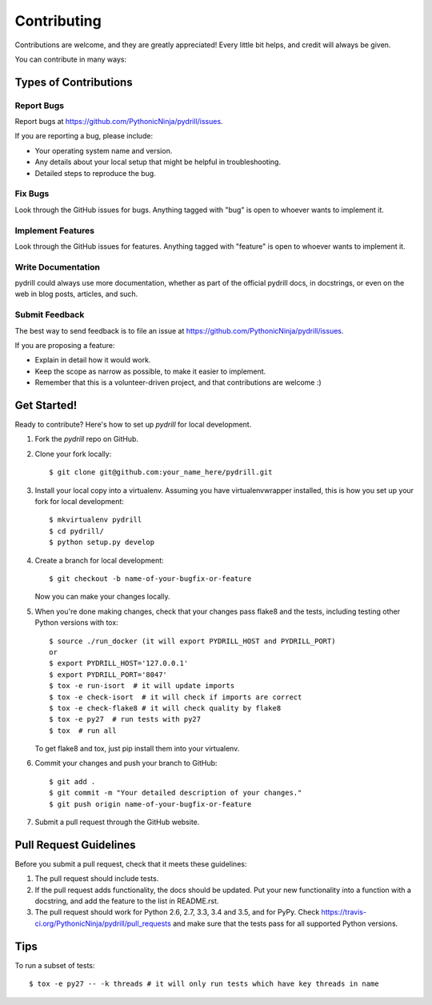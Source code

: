 .. highlight:: shell

============
Contributing
============

Contributions are welcome, and they are greatly appreciated! Every
little bit helps, and credit will always be given.

You can contribute in many ways:

Types of Contributions
----------------------

Report Bugs
~~~~~~~~~~~

Report bugs at https://github.com/PythonicNinja/pydrill/issues.

If you are reporting a bug, please include:

* Your operating system name and version.
* Any details about your local setup that might be helpful in troubleshooting.
* Detailed steps to reproduce the bug.

Fix Bugs
~~~~~~~~

Look through the GitHub issues for bugs. Anything tagged with "bug"
is open to whoever wants to implement it.

Implement Features
~~~~~~~~~~~~~~~~~~

Look through the GitHub issues for features. Anything tagged with "feature"
is open to whoever wants to implement it.

Write Documentation
~~~~~~~~~~~~~~~~~~~

pydrill could always use more documentation, whether as part of the
official pydrill docs, in docstrings, or even on the web in blog posts,
articles, and such.

Submit Feedback
~~~~~~~~~~~~~~~

The best way to send feedback is to file an issue at https://github.com/PythonicNinja/pydrill/issues.

If you are proposing a feature:

* Explain in detail how it would work.
* Keep the scope as narrow as possible, to make it easier to implement.
* Remember that this is a volunteer-driven project, and that contributions
  are welcome :)

Get Started!
------------

Ready to contribute? Here's how to set up `pydrill` for local development.

1. Fork the `pydrill` repo on GitHub.
2. Clone your fork locally::

    $ git clone git@github.com:your_name_here/pydrill.git

3. Install your local copy into a virtualenv. Assuming you have virtualenvwrapper installed, this is how you set up your fork for local development::

    $ mkvirtualenv pydrill
    $ cd pydrill/
    $ python setup.py develop

4. Create a branch for local development::

    $ git checkout -b name-of-your-bugfix-or-feature

   Now you can make your changes locally.

5. When you're done making changes, check that your changes pass flake8 and the tests, including testing other Python versions with tox::

    $ source ./run_docker (it will export PYDRILL_HOST and PYDRILL_PORT)
    or
    $ export PYDRILL_HOST='127.0.0.1'
    $ export PYDRILL_PORT='8047'
    $ tox -e run-isort  # it will update imports
    $ tox -e check-isort  # it will check if imports are correct
    $ tox -e check-flake8 # it will check quality by flake8
    $ tox -e py27  # run tests with py27
    $ tox  # run all

   To get flake8 and tox, just pip install them into your virtualenv.

6. Commit your changes and push your branch to GitHub::

    $ git add .
    $ git commit -m "Your detailed description of your changes."
    $ git push origin name-of-your-bugfix-or-feature

7. Submit a pull request through the GitHub website.

Pull Request Guidelines
-----------------------

Before you submit a pull request, check that it meets these guidelines:

1. The pull request should include tests.
2. If the pull request adds functionality, the docs should be updated. Put
   your new functionality into a function with a docstring, and add the
   feature to the list in README.rst.
3. The pull request should work for Python 2.6, 2.7, 3.3, 3.4 and 3.5, and for PyPy. Check
   https://travis-ci.org/PythonicNinja/pydrill/pull_requests
   and make sure that the tests pass for all supported Python versions.

Tips
----

To run a subset of tests::

    $ tox -e py27 -- -k threads # it will only run tests which have key threads in name
